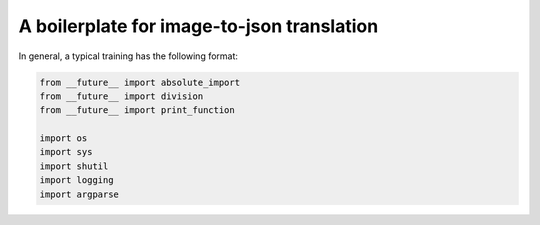 A boilerplate for image-to-json translation 
***************************

In general, a typical training  has the following format:

.. code-block:: python

    from __future__ import absolute_import
    from __future__ import division
    from __future__ import print_function

    import os
    import sys
    import shutil
    import logging
    import argparse